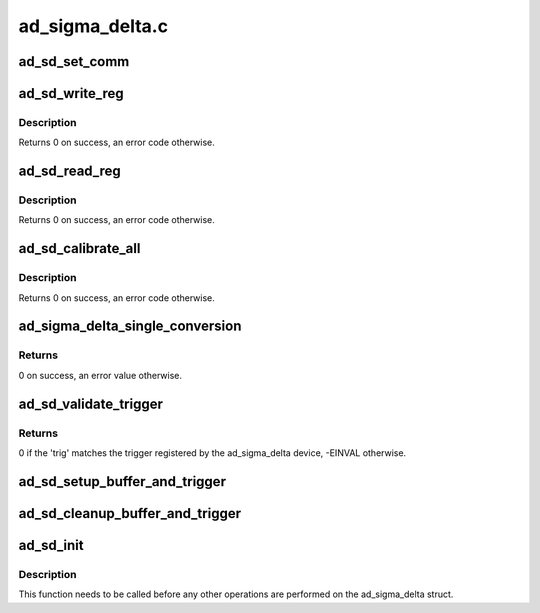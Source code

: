 .. -*- coding: utf-8; mode: rst -*-

================
ad_sigma_delta.c
================


.. _`ad_sd_set_comm`:

ad_sd_set_comm
==============

.. c:function:: void ad_sd_set_comm (struct ad_sigma_delta *sigma_delta, uint8_t comm)

    Set communications register

    :param struct ad_sigma_delta \*sigma_delta:
        The sigma delta device

    :param uint8_t comm:
        New value for the communications register



.. _`ad_sd_write_reg`:

ad_sd_write_reg
===============

.. c:function:: int ad_sd_write_reg (struct ad_sigma_delta *sigma_delta, unsigned int reg, unsigned int size, unsigned int val)

    Write a register

    :param struct ad_sigma_delta \*sigma_delta:
        The sigma delta device

    :param unsigned int reg:
        Address of the register

    :param unsigned int size:
        Size of the register (0-3)

    :param unsigned int val:
        Value to write to the register



.. _`ad_sd_write_reg.description`:

Description
-----------

Returns 0 on success, an error code otherwise.



.. _`ad_sd_read_reg`:

ad_sd_read_reg
==============

.. c:function:: int ad_sd_read_reg (struct ad_sigma_delta *sigma_delta, unsigned int reg, unsigned int size, unsigned int *val)

    Read a register

    :param struct ad_sigma_delta \*sigma_delta:
        The sigma delta device

    :param unsigned int reg:
        Address of the register

    :param unsigned int size:
        Size of the register (1-4)

    :param unsigned int \*val:
        Read value



.. _`ad_sd_read_reg.description`:

Description
-----------

Returns 0 on success, an error code otherwise.



.. _`ad_sd_calibrate_all`:

ad_sd_calibrate_all
===================

.. c:function:: int ad_sd_calibrate_all (struct ad_sigma_delta *sigma_delta, const struct ad_sd_calib_data *cb, unsigned int n)

    Performs channel calibration

    :param struct ad_sigma_delta \*sigma_delta:
        The sigma delta device

    :param const struct ad_sd_calib_data \*cb:
        Array of channels and calibration type to perform

    :param unsigned int n:
        Number of items in cb



.. _`ad_sd_calibrate_all.description`:

Description
-----------

Returns 0 on success, an error code otherwise.



.. _`ad_sigma_delta_single_conversion`:

ad_sigma_delta_single_conversion
================================

.. c:function:: int ad_sigma_delta_single_conversion (struct iio_dev *indio_dev, const struct iio_chan_spec *chan, int *val)

    Performs a single data conversion

    :param struct iio_dev \*indio_dev:
        The IIO device

    :param const struct iio_chan_spec \*chan:
        The conversion is done for this channel

    :param int \*val:
        Pointer to the location where to store the read value



.. _`ad_sigma_delta_single_conversion.returns`:

Returns
-------

0 on success, an error value otherwise.



.. _`ad_sd_validate_trigger`:

ad_sd_validate_trigger
======================

.. c:function:: int ad_sd_validate_trigger (struct iio_dev *indio_dev, struct iio_trigger *trig)

    validate_trigger callback for ad_sigma_delta devices

    :param struct iio_dev \*indio_dev:
        The IIO device

    :param struct iio_trigger \*trig:
        The new trigger



.. _`ad_sd_validate_trigger.returns`:

Returns
-------

0 if the 'trig' matches the trigger registered by the ad_sigma_delta
device, -EINVAL otherwise.



.. _`ad_sd_setup_buffer_and_trigger`:

ad_sd_setup_buffer_and_trigger
==============================

.. c:function:: int ad_sd_setup_buffer_and_trigger (struct iio_dev *indio_dev)

    :param struct iio_dev \*indio_dev:
        The IIO device



.. _`ad_sd_cleanup_buffer_and_trigger`:

ad_sd_cleanup_buffer_and_trigger
================================

.. c:function:: void ad_sd_cleanup_buffer_and_trigger (struct iio_dev *indio_dev)

    :param struct iio_dev \*indio_dev:
        The IIO device



.. _`ad_sd_init`:

ad_sd_init
==========

.. c:function:: int ad_sd_init (struct ad_sigma_delta *sigma_delta, struct iio_dev *indio_dev, struct spi_device *spi, const struct ad_sigma_delta_info *info)

    Initializes a ad_sigma_delta struct

    :param struct ad_sigma_delta \*sigma_delta:
        The ad_sigma_delta device

    :param struct iio_dev \*indio_dev:
        The IIO device which the Sigma Delta device is used for

    :param struct spi_device \*spi:
        The SPI device for the ad_sigma_delta device

    :param const struct ad_sigma_delta_info \*info:
        Device specific callbacks and options



.. _`ad_sd_init.description`:

Description
-----------

This function needs to be called before any other operations are performed on
the ad_sigma_delta struct.

